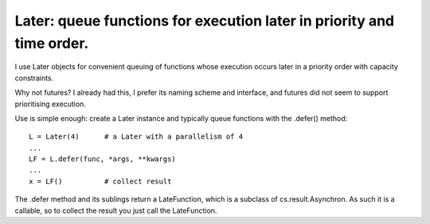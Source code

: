 Later: queue functions for execution later in priority and time order.
======================================================================

I use Later objects for convenient queuing of functions whose execution occurs later in a priority order with capacity constraints.

Why not futures? I already had this, I prefer its naming scheme and interface, and futures did not seem to support prioritising execution.

Use is simple enough: create a Later instance and typically queue functions with the .defer() method::

  L = Later(4)      # a Later with a parallelism of 4
  ...
  LF = L.defer(func, *args, **kwargs)
  ...
  x = LF()          # collect result

The .defer method and its sublings return a LateFunction, which is a subclass of cs.result.Asynchron. As such it is a callable, so to collect the result you just call the LateFunction.
